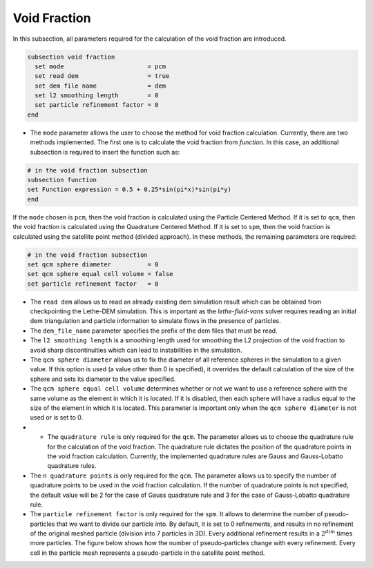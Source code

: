 =============
Void Fraction
=============
In this subsection, all parameters required for the calculation of the void fraction are introduced.

.. code-block:: text

  subsection void fraction
    set mode                       = pcm
    set read dem                   = true
    set dem file name              = dem
    set l2 smoothing length        = 0
    set particle refinement factor = 0
  end

* The ``mode`` parameter allows the user to choose the method for void fraction calculation. Currently, there are two methods implemented. The first one is to calculate the void fraction from `function`. In this case, an additional subsection is required to insert the function such as:

.. code-block:: text

   # in the void fraction subsection
   subsection function
   set Function expression = 0.5 + 0.25*sin(pi*x)*sin(pi*y)
   end
     
If the ``mode`` chosen is ``pcm``, then the void fraction is calculated using the Particle Centered Method. If it is set to ``qcm``, then the void fraction is calculated using the Quadrature Centered Method. If it is set to ``spm``, then the void fraction is calculated using the satellite point method (divided approach). In these methods, the remaining parameters are required:

.. code-block:: text

  # in the void fraction subsection
  set qcm sphere diameter          = 0
  set qcm sphere equal cell volume = false
  set particle refinement factor   = 0


* The ``read dem`` allows us to read an already existing dem simulation result which can be obtained from checkpointing the Lethe-DEM simulation. This is important as the `lethe-fluid-vans` solver requires reading an initial dem triangulation and particle information to simulate flows in the presence of particles. 
* The ``dem_file_name`` parameter specifies the prefix of the dem files that must be read.
* The ``l2 smoothing length`` is a smoothing length used for smoothing the L2 projection of the void fraction to avoid sharp discontinuities which can lead to instabilities in the simulation.
* The ``qcm sphere diameter`` allows us to fix the diameter of all reference spheres in the simulation to a given value. If this option is used (a value other than 0 is specified), it overrides the default calculation of the size of the sphere and sets its diameter to the value specified.
* The ``qcm sphere equal cell volume`` determines whether or not we want to use a reference sphere with the same volume as the element in which it is located. If it is disabled, then each sphere will have a radius equal to the size of the element in which it is located. This parameter is important only when the ``qcm sphere diameter`` is not used or is set to 0.
* * The ``quadrature rule`` is only required for the ``qcm``. The parameter allows us to choose the quadrature rule for the calculation of the void fraction. The quadrature rule dictates the position of the quadrature points in the void fraction calculation. Currently, the implemented quadrature rules are Gauss and Gauss-Lobatto quadrature rules.
* The ``n quadrature points`` is only required for the ``qcm``. The parameter allows us to specify the number of quadrature points to be used in the void fraction calculation. If the number of quadrature points is not specified, the default value will be 2 for the case of Gauss quadrature rule and 3 for the case of Gauss-Lobatto quadrature rule.
* The ``particle refinement factor`` is only required for the ``spm``. It allows to determine the number of pseudo-particles that we want to divide our particle into. By default, it is set to 0 refinements, and results in no refinement of the original meshed particle (division into 7 particles in 3D). Every additional refinement results in a :math:`2^{dim}` times more particles. The figure below shows how the number of pseudo-particles change with every refinement. Every cell in the particle mesh represents a pseudo-particle in the satellite point method.

.. image:: images/refinement.png
